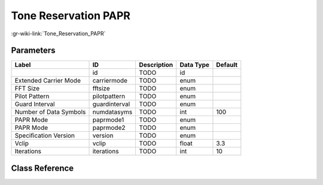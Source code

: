 ---------------------
Tone Reservation PAPR
---------------------

:gr-wiki-link:`Tone_Reservation_PAPR`

Parameters
**********

+-------------------------+-------------------------+-------------------------+-------------------------+-------------------------+
|Label                    |ID                       |Description              |Data Type                |Default                  |
+=========================+=========================+=========================+=========================+=========================+
|                         |id                       |TODO                     |id                       |                         |
+-------------------------+-------------------------+-------------------------+-------------------------+-------------------------+
|Extended Carrier Mode    |carriermode              |TODO                     |enum                     |                         |
+-------------------------+-------------------------+-------------------------+-------------------------+-------------------------+
|FFT Size                 |fftsize                  |TODO                     |enum                     |                         |
+-------------------------+-------------------------+-------------------------+-------------------------+-------------------------+
|Pilot Pattern            |pilotpattern             |TODO                     |enum                     |                         |
+-------------------------+-------------------------+-------------------------+-------------------------+-------------------------+
|Guard Interval           |guardinterval            |TODO                     |enum                     |                         |
+-------------------------+-------------------------+-------------------------+-------------------------+-------------------------+
|Number of Data Symbols   |numdatasyms              |TODO                     |int                      |100                      |
+-------------------------+-------------------------+-------------------------+-------------------------+-------------------------+
|PAPR Mode                |paprmode1                |TODO                     |enum                     |                         |
+-------------------------+-------------------------+-------------------------+-------------------------+-------------------------+
|PAPR Mode                |paprmode2                |TODO                     |enum                     |                         |
+-------------------------+-------------------------+-------------------------+-------------------------+-------------------------+
|Specification Version    |version                  |TODO                     |enum                     |                         |
+-------------------------+-------------------------+-------------------------+-------------------------+-------------------------+
|Vclip                    |vclip                    |TODO                     |float                    |3.3                      |
+-------------------------+-------------------------+-------------------------+-------------------------+-------------------------+
|Iterations               |iterations               |TODO                     |int                      |10                       |
+-------------------------+-------------------------+-------------------------+-------------------------+-------------------------+

Class Reference
*******************

.. tabs::

   .. group-tab:: Python
      TODO

   .. group-tab:: C++

      .. doxygengroup:: block_dtv_dvbt2_paprtr
         :content-only:
         :undoc-members:
         :private-members:
         :members:

